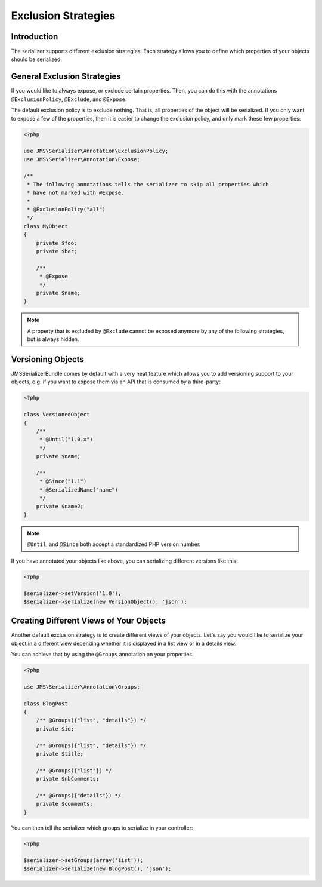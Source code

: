 Exclusion Strategies
====================

Introduction
------------
The serializer supports different exclusion strategies. Each strategy allows
you to define which properties of your objects should be serialized.

General Exclusion Strategies
----------------------------
If you would like to always expose, or exclude certain properties. Then, you can
do this with the annotations ``@ExclusionPolicy``, ``@Exclude``, and ``@Expose``.

The default exclusion policy is to exclude nothing. That is, all properties of the
object will be serialized. If you only want to expose a few of the properties,
then it is easier to change the exclusion policy, and only mark these few properties:

.. code-block :: php

    <?php

    use JMS\Serializer\Annotation\ExclusionPolicy;
    use JMS\Serializer\Annotation\Expose;

    /**
     * The following annotations tells the serializer to skip all properties which
     * have not marked with @Expose.
     *
     * @ExclusionPolicy("all")
     */
    class MyObject
    {
        private $foo;
        private $bar;

        /**
         * @Expose
         */
        private $name;
    }

.. note ::

    A property that is excluded by ``@Exclude`` cannot be exposed anymore by any
    of the following strategies, but is always hidden.

Versioning Objects
------------------
JMSSerializerBundle comes by default with a very neat feature which allows
you to add versioning support to your objects, e.g. if you want to
expose them via an API that is consumed by a third-party:

.. code-block :: php

    <?php

    class VersionedObject
    {
        /**
         * @Until("1.0.x")
         */
        private $name;

        /**
         * @Since("1.1")
         * @SerializedName("name")
         */
        private $name2;
    }

.. note ::

    ``@Until``, and ``@Since`` both accept a standardized PHP version number.

If you have annotated your objects like above, you can serializing different
versions like this:

.. code-block :: php

    <?php

    $serializer->setVersion('1.0');
    $serializer->serialize(new VersionObject(), 'json');


Creating Different Views of Your Objects
----------------------------------------
Another default exclusion strategy is to create different views of your objects.
Let's say you would like to serialize your object in a different view depending
whether it is displayed in a list view or in a details view.

You can achieve that by using the ``@Groups`` annotation on your properties.

.. code-block :: php

    <?php

    use JMS\Serializer\Annotation\Groups;

    class BlogPost
    {
        /** @Groups({"list", "details"}) */
        private $id;

        /** @Groups({"list", "details"}) */
        private $title;

        /** @Groups({"list"}) */
        private $nbComments;

        /** @Groups({"details"}) */
        private $comments;
    }

You can then tell the serializer which groups to serialize in your controller:

.. code-block :: php

    <?php

    $serializer->setGroups(array('list'));
    $serializer->serialize(new BlogPost(), 'json');
